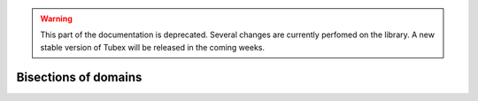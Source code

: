 .. _sec-manual-bisections-label:

.. warning::
  
  This part of the documentation is deprecated. Several changes are currently perfomed on the library.
  A new stable version of Tubex will be released in the coming weeks.

Bisections of domains
=====================
